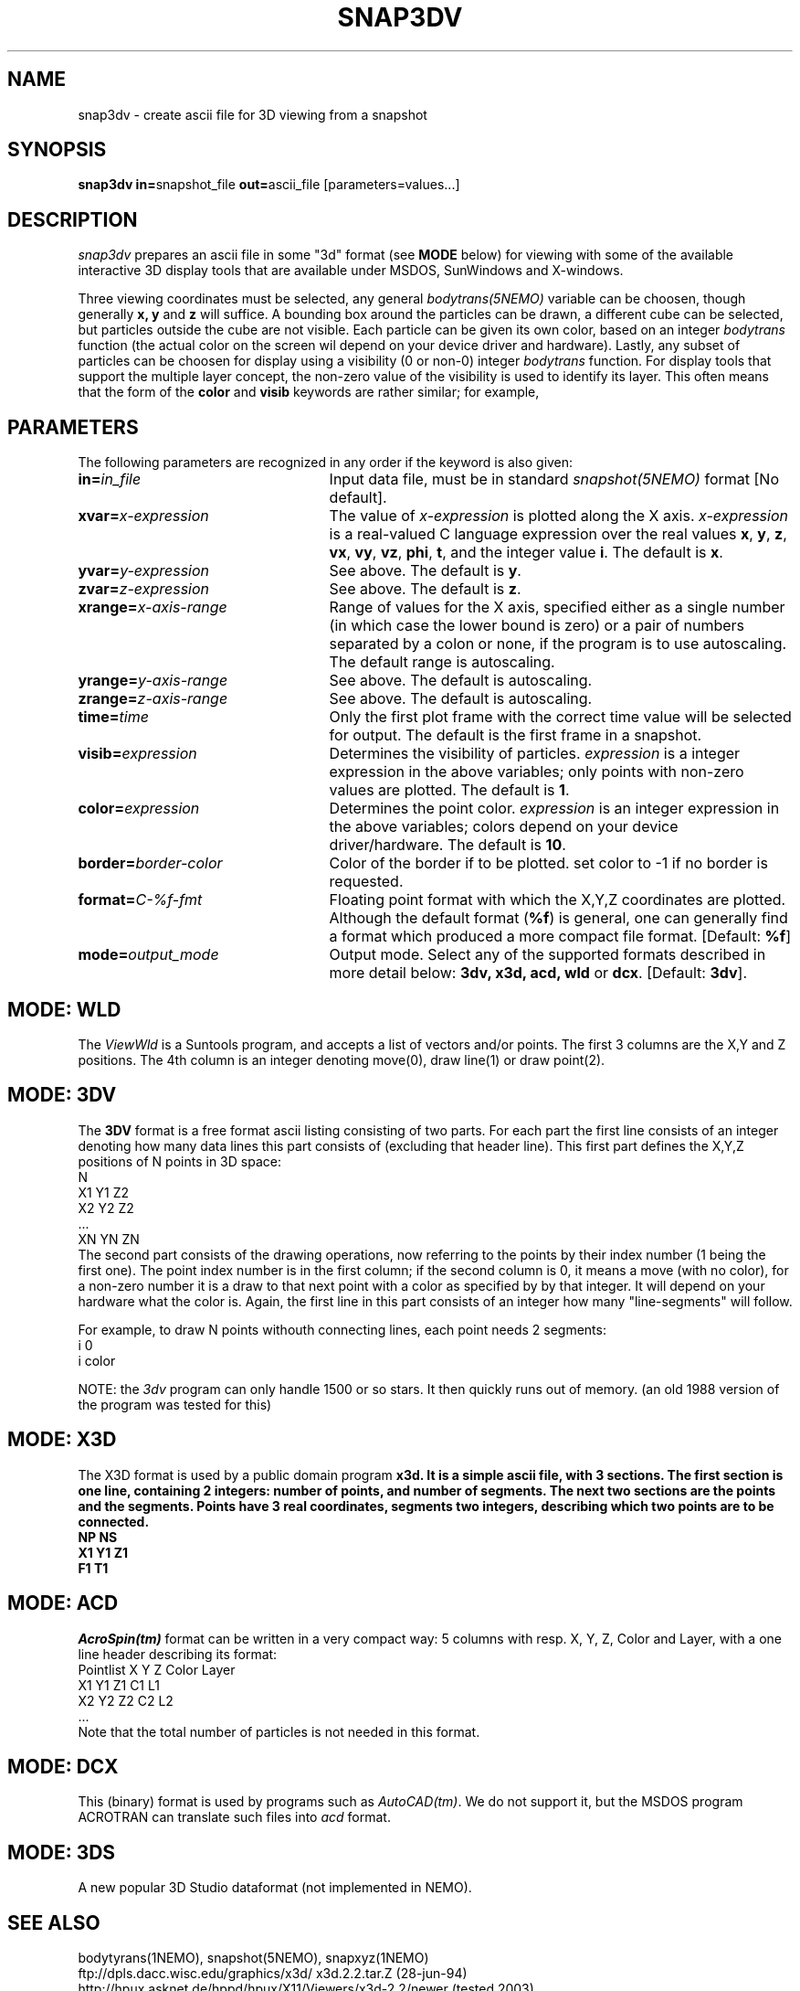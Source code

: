 .TH SNAP3DV NEMO "8 September 1995"
.ds e =\h'-0.0m'
.SH NAME
snap3dv \- create ascii file for 3D viewing from a snapshot
.SH SYNOPSIS
\fBsnap3dv in=\fPsnapshot_file \fBout=\fPascii_file [parameters=values...]
.SH DESCRIPTION
\fIsnap3dv\fP prepares an ascii file in some "3d" format (see \fBMODE\fP below)
for viewing with
some of the available interactive 3D display tools that are available under
MSDOS, SunWindows and X-windows.
.PP
Three viewing coordinates must be selected, any general \fIbodytrans(5NEMO)\fP
variable can be choosen, though generally \fBx, y\fP and \fBz\fP will suffice.
A bounding box around the particles can be drawn,
a different cube can be selected, but particles outside the cube 
are not visible.
Each particle can be given its own
color, based on an integer \fIbodytrans\fP function (the actual
color on the screen wil depend on your device driver and hardware).
Lastly, any subset of particles can be choosen for display using a
visibility (0 or non-0) integer \fIbodytrans\fP function. For display tools
that support the multiple layer concept, the non-zero value of the
visibility is used to identify its layer. This often means that the
form of the \fBcolor\fP and \fBvisib\fP keywords are rather similar;
for example, 
.nf
.fi
.SH PARAMETERS
The following parameters are recognized in any order if the keyword is
also given:
.TP 25
\fBin=\fIin_file\fP
Input data file, must be in standard \fIsnapshot(5NEMO)\fP 
format [No default].
.TP
\fBxvar\*e\fP\fIx-expression\fP
The value of \fIx-expression\fP is plotted along the X axis.
\fIx-expression\fP is a real-valued C language expression over the
real values \fBx\fP, \fBy\fP, \fBz\fP, \fBvx\fP, \fBvy\fP, \fBvz\fP,
\fBphi\fP, \fBt\fP, and the integer value \fBi\fP.
The default is \fBx\fP.
.TP
\fByvar\*e\fP\fIy-expression\fP
See above.
The default is \fBy\fP.
.TP
\fBzvar\*e\fP\fIz-expression\fP
See above.
The default is \fBz\fP.
.TP
\fBxrange\*e\fP\fIx-axis-range\fP
Range of values for the X axis, specified either as a single number
(in which case the lower bound is zero) or a pair of numbers separated
by a colon or none, if the program is to use autoscaling.
The default range is autoscaling.
.TP
\fByrange\*e\fP\fIy-axis-range\fP
See above. The default is autoscaling. 
.TP
\fBzrange\*e\fP\fIz-axis-range\fP
See above. The default is autoscaling.
.TP
\fBtime\*e\fP\fItime\fP
Only the first plot frame with the correct time value 
will be selected for output.
The default is the first frame in a snapshot.
.TP
\fBvisib\*e\fP\fIexpression\fP
Determines the visibility of particles.
\fIexpression\fP is a integer expression in the above variables;
only points with non-zero values are plotted.
The default is \fB1\fP.
.TP
\fBcolor\*e\fP\fIexpression\fP
Determines the point color.
\fIexpression\fP is an integer expression in the above variables;
colors depend on your device driver/hardware.
The default is \fB10\fP.
.TP
\fBborder\*e\fP\fIborder-color\fP
Color of the border if to be plotted. set color to -1 if no border is
requested.
.TP
\fBformat\*e\fP\fIC-%f-fmt\fP
Floating point format with which the X,Y,Z coordinates are plotted.
Although the default format (\fB%f\fP) is general, one can generally
find a format which produced a more compact file format.
[Default: \fB%f\fP]
.TP
\fBmode\*e\fP\fIoutput_mode\fP
Output mode. Select any of the supported formats described in more
detail below: \fB3dv, x3d, acd, wld\fP or \fBdcx\fP. [Default: \fP3dv\fP].
.SH MODE: WLD
The \fIViewWld\fP is a Suntools program, and accepts a list of
vectors and/or points. The first 3 columns are the X,Y and Z
positions. The 4th column is an integer denoting move(0),
draw line(1) or draw point(2).
.SH MODE: 3DV 
The \fB3DV\fP format is a free format ascii listing consisting
of two parts. For each part the first line consists of an integer
denoting how many data lines this part consists of (excluding
that header line). This first part defines the X,Y,Z positions
of N points in 3D space:
.nf
         N
         X1 Y1 Z2
         X2 Y2 Z2
         ...
         XN YN ZN
.fi
The second part consists of the drawing operations, now referring
to the points by their index number (1 being the first one).
The point index number is in the first column; if the second column
is 0, it means a move (with no color), for a non-zero number it
is a draw to that next point with a color as specified by
by that integer. It will depend on your hardware what the color is.
Again, the first  line in this part consists of an integer how
many "line-segments" will follow.
.PP
For example, to draw N points withouth connecting lines, each point
needs 2 segments:
.nf
         i 0
         i color
.fi
.PP
NOTE: the \fI3dv\fP program can only handle 1500 or so stars. It then
quickly runs out of memory. (an old 1988 version of the program was
tested for this)
.SH MODE: X3D
The X3D format is used by a public domain program \fBx3d\fB.
It is a simple ascii file, with 3 sections. The first section is one line,
containing 2 integers: number of points, and number of segments. The next
two sections are the points and the segments.
Points have 3 real coordinates, segments two integers, describing
which two points are to be connected.
.nf
NP NS
X1 Y1 Z1
...
F1 T1
...
.fi
.SH MODE: ACD
\fIAcroSpin(tm)\fP format can be written in a very compact way:
5 columns with resp. X, Y, Z, Color and Layer, with a one line
header describing its format:
.nf
    Pointlist X Y Z Color Layer
    X1 Y1 Z1 C1 L1
    X2 Y2 Z2 C2 L2
    ...
.fi
Note that the total number of particles is not needed in this format.
.SH MODE: DCX
This (binary) format is used by programs such as \fIAutoCAD(tm)\fP. We do not
support it, but the MSDOS program ACROTRAN can translate such files into
\fIacd\fP format.
.SH MODE: 3DS
A new popular 3D Studio dataformat (not implemented in NEMO).
.SH "SEE ALSO"
bodytyrans(1NEMO), snapshot(5NEMO), snapxyz(1NEMO)
.nf
.ta +4i
ftp://dpls.dacc.wisc.edu/graphics/x3d/		x3d.2.2.tar.Z (28-jun-94)
http://hpux.asknet.de/hppd/hpux/X11/Viewers/x3d-2.2/	newer (tested 2003)
http://lib3ds.sourceforge.net/                        	3D Studio File Format Library Homepage
.fi
.SH AUTHOR
Peter Teuben
.SH FILES
.nf
.ta +1.5i
~/src/nbody/io/ 	snap3dv.c 
.fi
.SH "UPDATE HISTORY"
.nf
.ta +1.0i +4.0i
26-sep-91	V0.0: created for MSDOS 	PJT
9-oct-91	V1.0: adapted for NEMO to read snapshots instead	PJT
10-oct-91	V1.0a: added the ACD format	PJT
11-oct-91	V1.0b: added WLD format 	PJT
8-sep-95	V1.0c: added X3D format  	PJT
10-jan-96	V1.0d: upgraded for new X3D (V2.2) format	PJT
.fi
